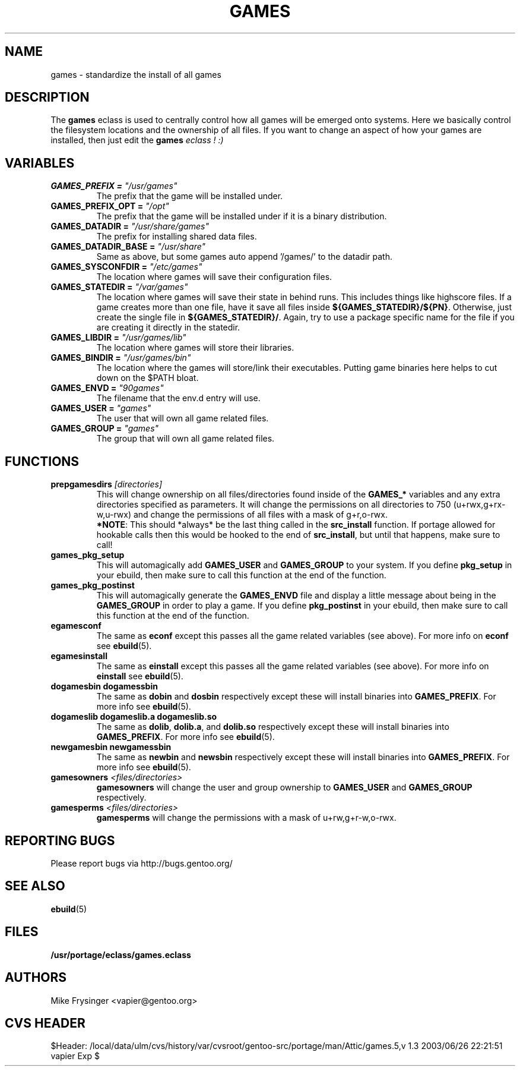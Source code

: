 .TH "GAMES" "5" "Jun 2003" "Portage 2.0.48" "portage"
.SH "NAME"
games \- standardize the install of all games
.SH "DESCRIPTION"
The \fBgames\fR eclass is used to centrally control how all games
will be emerged onto systems.  Here we basically control the filesystem
locations and the ownership of all files.  If you want to change an
aspect of how your games are installed, then just edit the \fBgames\fI
eclass ! :)
.SH "VARIABLES"
.TP
.B "GAMES_PREFIX" = \fI"/usr/games"\fR
The prefix that the game will be installed under.
.TP
.B "GAMES_PREFIX_OPT" = \fI"/opt"\fR
The prefix that the game will be installed under if it is a binary distribution.
.TP
.B "GAMES_DATADIR" = \fI"/usr/share/games"\fR
The prefix for installing shared data files.
.TP
.B "GAMES_DATADIR_BASE" = \fI"/usr/share"\fR
Same as above, but some games auto append '/games/' to the datadir path.
.TP
.B "GAMES_SYSCONFDIR" = \fI"/etc/games"\fR
The location where games will save their configuration files.
.TP
.B "GAMES_STATEDIR" = \fI"/var/games"\fR
The location where games will save their state in behind runs.  This
includes things like highscore files.  If a game creates more than
one file, have it save all files inside \fB${GAMES_STATEDIR}/${PN}\fR.  
Otherwise, just create the single file in \fB${GAMES_STATEDIR}/\fR.  
Again, try to use a package specific name for the file if you are
creating it directly in the statedir.
.TP
.B "GAMES_LIBDIR" = \fI"/usr/games/lib"\fR
The location where games will store their libraries.
.TP
.B "GAMES_BINDIR" = \fI"/usr/games/bin"\fR
The location where the games will store/link their executables.  Putting
game binaries here helps to cut down on the $PATH bloat.
.TP
.B "GAMES_ENVD" = \fI"90games"\fR
The filename that the env.d entry will use.
.TP
.B "GAMES_USER" = \fI"games"\fR
The user that will own all game related files.
.TP
.B "GAMES_GROUP" = \fI"games"\fR
The group that will own all game related files.
.SH "FUNCTIONS"
.TP
.B "prepgamesdirs" \fI[directories]\fR
This will change ownership on all files/directories found inside of
the \fBGAMES_*\fR variables and any extra directories specified as
parameters.  It will change the permissions on all directories to
750 (u+rwx,g+rx-w,u-rwx) and change the permissions of all files
with a mask of g+r,o-rwx.
.br
\fB*NOTE\fR: This should *always* be the last thing called in the
\fBsrc_install\fR function.  If portage allowed for hookable calls then
this would be hooked to the end of \fBsrc_install\fR, but until that
happens, make sure to call!
.TP
.B games_pkg_setup
This will automagically add \fBGAMES_USER\fR and \fBGAMES_GROUP\fR to
your system.  If you define \fBpkg_setup\fR in your ebuild, then make
sure to call this function at the end of the function.
.TP
.B games_pkg_postinst
This will automagically generate the \fBGAMES_ENVD\fR file and display
a little message about being in the \fBGAMES_GROUP\fR in order to play
a game.  If you define \fBpkg_postinst\fR in your ebuild, then make
sure to call this function at the end of the function.
.TP
.B egamesconf
The same as \fBeconf\fR except this passes all the game related variables
(see above).  For more info on \fBeconf\fR see \fBebuild\fR(5).
.TP
.B egamesinstall
The same as \fBeinstall\fR except this passes all the game related variables
(see above).  For more info on \fBeinstall\fR see \fBebuild\fR(5).
.TP
.B dogamesbin dogamessbin
The same as \fBdobin\fR and \fBdosbin\fR respectively except these will
install binaries into \fBGAMES_PREFIX\fR.  For more info see \fBebuild\fR(5).
.TP
.B dogameslib dogameslib.a dogameslib.so
The same as \fBdolib\fR, \fBdolib.a\fR, and \fBdolib.so\fR respectively
except these will install binaries into \fBGAMES_PREFIX\fR.  For more info
see \fBebuild\fR(5).
.TP
.B newgamesbin newgamessbin
The same as \fBnewbin\fR and \fBnewsbin\fR respectively except these will
install binaries into \fBGAMES_PREFIX\fR.  For more info see \fBebuild\fR(5).
.TP
.B gamesowners \fI<files/directories>\fR
\fBgamesowners\fR will change the user and group ownership to \fBGAMES_USER\fR
and \fBGAMES_GROUP\fR respectively.
.TP
.B gamesperms \fI<files/directories>\fR
\fBgamesperms\fR will change the permissions with a mask of u+rw,g+r-w,o-rwx.
.SH "REPORTING BUGS"
Please report bugs via http://bugs.gentoo.org/
.SH "SEE ALSO"
.BR ebuild (5)
.SH "FILES"
.BR /usr/portage/eclass/games.eclass
.SH "AUTHORS"
Mike Frysinger <vapier@gentoo.org>
.SH "CVS HEADER"
$Header: /local/data/ulm/cvs/history/var/cvsroot/gentoo-src/portage/man/Attic/games.5,v 1.3 2003/06/26 22:21:51 vapier Exp $
